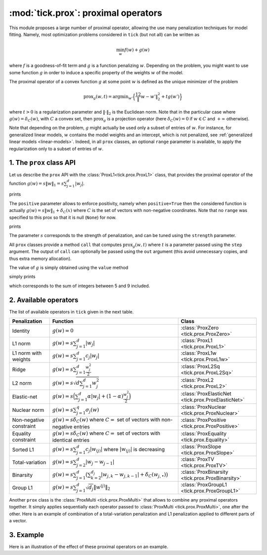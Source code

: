 
.. _prox:

====================================
:mod:`tick.prox`: proximal operators
====================================

This module proposes a large number of proximal operator, allowing the use
many penalization techniques for model fitting. Namely, most optimization
problems considered in ``tick`` (but not all) can be written as

.. math::
    \min_w f(w) + g(w)

where :math:`f` is a goodness-of-fit term and :math:`g` is a function
penalizing :math:`w`. Depending on the problem, you might want to use some
function :math:`g` in order to induce a specific property of the weights
:math:`w` of the model.

The proximal operator of a convex function :math:`g` at some point :math:`w`
is defined as the unique minimizer of the problem

.. math::
   \text{prox}_{g}(w, t) = \text{argmin}_{w'} \Big\{ \frac 12 \| w - w' \|_2^2 + t g(w') \Big\}

where :math:`t > 0` is a regularization parameter and :math:`\| \cdot \|_2` is the
Euclidean norm. Note that in the particular case where :math:`g(w) = \delta_{C}(w)`,
with :math:`C` a convex set, then :math:`\text{prox}_g` is a projection
operator (here :math:`\delta_{C}(w) = 0` if :math:`w \in C`
and :math:`+\infty` otherwise).

Note that depending on the problem, :math:`g` might actually be used only a subset of
entries of :math:`w`.
For instance, for generalized linear models, :math:`w` contains the model weights and
an intercept, which is not penalized, see :ref:`generalized linear models <linear-models>`.
Indeed, in all ``prox`` classes, an optional ``range`` parameter is available, to apply
the regularization only to a subset of entries of :math:`w`.

1. The ``prox`` class API
-------------------------

Let us describe the ``prox`` API with the :class:`ProxL1<tick.prox.ProxL1>`
class, that provides the proximal operator of the function :math:`g(w) = s \|w\|_1 = s \sum_{j=1}^d |w_j|`.


.. testcode:: [optim-model-prox]

    import numpy as np
    from tick.prox import ProxL1

    prox = ProxL1(strength=1e-2)
    print(prox)

prints

.. testoutput:: [optim-model-prox]

    {
      "name": "ProxL1",
      "positive": false,
      "range": null,
      "strength": 0.01
    }

The ``positive`` parameter allows to enforce positivity, namely when ``positive=True`` then
the considered function is actually :math:`g(w) = s \|w\|_1 + \delta_{C}(x)` where :math:`C` is
the set of vectors with non-negative coordinates.
Note that no ``range`` was specified to this prox so that it is null (``None``) for now.


.. testcode:: [optim-model-prox]

    prox = ProxL1(strength=1e-2, range=(0, 30), positive=True)
    print(prox)

prints

.. testoutput:: [optim-model-prox]

    {
      "name": "ProxL1",
      "positive": true,
      "range": [
        0,
        30
      ],
      "strength": 0.01
    }

The parameter :math:`s` corresponds to the strength of penalization, and can be tuned using
the ``strength`` parameter.

All ``prox`` classes provide a method ``call`` that computes :math:`\text{prox}_{g}(w, t)`
where :math:`t` is a parameter passed using the ``step`` argument.
The output of ``call`` can optionally be passed using the ``out`` argument (this avoid unnecessary copies, and
thus extra memory allocation).

.. plot:: modules/code_samples/prox/plot_prox_api.py
    :include-source:

The value of :math:`g` is simply obtained using the ``value`` method

.. testcode:: [optim-model-prox]

    prox = ProxL1(strength=1., range=(5, 10))
    val = prox.value(np.arange(10, dtype=np.double))
    print(val)

simply prints

.. testoutput:: [optim-model-prox]

    35.0

which corresponds to the sum of integers between 5 and 9 included.


2. Available operators
----------------------

The list of available operators in ``tick`` given in the next table.

=======================  ===========================================================================================================  ==============
Penalization             Function                                                                                                     Class
=======================  ===========================================================================================================  ==============
Identity                 :math:`g(w) = 0`                                                                                             :class:`ProxZero <tick.prox.ProxZero>`
L1 norm                  :math:`g(w) = s \sum_{j=1}^d |w_j|`                                                                          :class:`ProxL1 <tick.prox.ProxL1>`
L1 norm with weights     :math:`g(w) = s \sum_{j=1}^d c_j |w_j|`                                                                      :class:`ProxL1w <tick.prox.ProxL1w>`
Ridge                    :math:`g(w) = s \sum_{j=1}^d \frac{w_j^2}{2}`                                                                :class:`ProxL2Sq <tick.prox.ProxL2Sq>`
L2 norm                  :math:`g(w) = s \sqrt{d \sum_{j=1}^d w_j^2}`                                                                 :class:`ProxL2 <tick.prox.ProxL2>`
Elastic-net              :math:`g(w) = s \Big(\sum_{j=1}^{d} \alpha |w_j| + (1 - \alpha) \frac{w_j^2}{2} \Big)`                       :class:`ProxElasticNet <tick.prox.ProxElasticNet>`
Nuclear norm             :math:`g(w) = s \sum_{j=1}^{q} \sigma_j(w)`                                                                  :class:`ProxNuclear <tick.prox.ProxNuclear>`
Non-negative constraint  :math:`g(w) = s \delta_C(w)` where :math:`C=` set of vectors with non-negative entries                       :class:`ProxPositive <tick.prox.ProxPositive>`
Equality constraint      :math:`g(w) = s \delta_C(w)` where :math:`C=` set of vectors with identical entries                          :class:`ProxEquality <tick.prox.Equality>`
Sorted L1                :math:`g(w) = s \sum_{j=1}^{d} c_j |w_{(j)}|` where :math:`|w_{(j)}|` is decreasing                          :class:`ProxSlope <tick.prox.ProxSlope>`
Total-variation          :math:`g(w) = s \sum_{j=2}^d |w_j - w_{j-1}|`                                                                :class:`ProxTV <tick.prox.ProxTV>`
Binarsity                :math:`g(w) = s \sum_{j=1}^d \big( \sum_{k=2}^{d_j} |w_{j,k} - w_{j,k-1} | + \delta_C(w_{j,\bullet}) \big)`  :class:`ProxBinarsity <tick.prox.ProxBinarsity>`
Group L1                 :math:`g(w) = s \sum_{j=1}^d \sqrt{d_j} \| w^{(j)}\|_2`                                                      :class:`ProxGroupL1 <tick.prox.ProxGroupL1>`
=======================  ===========================================================================================================  ==============

Another ``prox`` class is the :class:`ProxMulti <tick.prox.ProxMulti>` that allows
to combine any proximal operators together.
It simply applies sequentially each operator passed to :class:`ProxMulti <tick.prox.ProxMulti>`,
one after the other. Here is an example of combination of a total-variation penalization and L1 penalization
applied to different parts of a vector.

.. plot:: modules/code_samples/prox/plot_prox_multi.py
    :include-source:

3. Example
----------
Here is an illustration of the effect of these proximal operators on an example.

.. plot:: ../examples/plot_prox_example.py
    :include-source:
